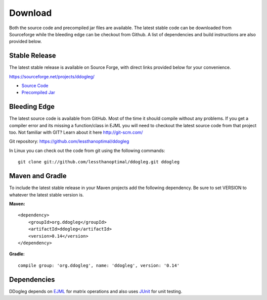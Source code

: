 Download 
========

Both the source code and precompiled jar files are available.  The latest stable code can be downloaded from Sourceforge while the bleeding edge can be checkout from Github. A list of dependencies and build instructions are also provided below.



Stable Release
--------------

The latest stable release is available on Source Forge, with direct links provided below for your convenience.

https://sourceforge.net/projects/ddogleg/

* `Source Code <https://sourceforge.net/projects/ddogleg/files/v0.13/ddogleg-v0.13-src.zip/download/>`_
* `Precompiled Jar <https://sourceforge.net/projects/ddogleg/files/v0.13/ddogleg-v0.13-libs.zip/download/>`_

Bleeding Edge
-------------

The latest source code is available from GitHub.  Most of the time it should compile without any problems.  If you get a compiler error and its missing a function/class in EJML you will need to checkout the latest source code from that project too.  Not familiar with GIT?  Learn about it here http://git-scm.com/

Git repository: https://github.com/lessthanoptimal/ddogleg

In Linux you can check out the code from git using the following commands:

::

  git clone git://github.com/lessthanoptimal/ddogleg.git ddogleg

Maven and Gradle
------------------------

To include the latest stable release in your Maven projects add the following dependency. Be sure to set VERSION to whatever the latest stable version is.

**Maven:**
::
    <dependency>
        <groupId>org.ddogleg</groupId>
        <artifactId>ddogleg</artifactId>
        <version>0.14</version>
    </dependency>
 
**Gradle:**
::
    compile group: 'org.ddogleg', name: 'ddogleg', version: '0.14'


Dependencies
------------

DDogleg depends on `EJML <http://ejml.org>`_ for matrix operations and also uses `JUnit <http://junit.org>`_ for unit testing.
